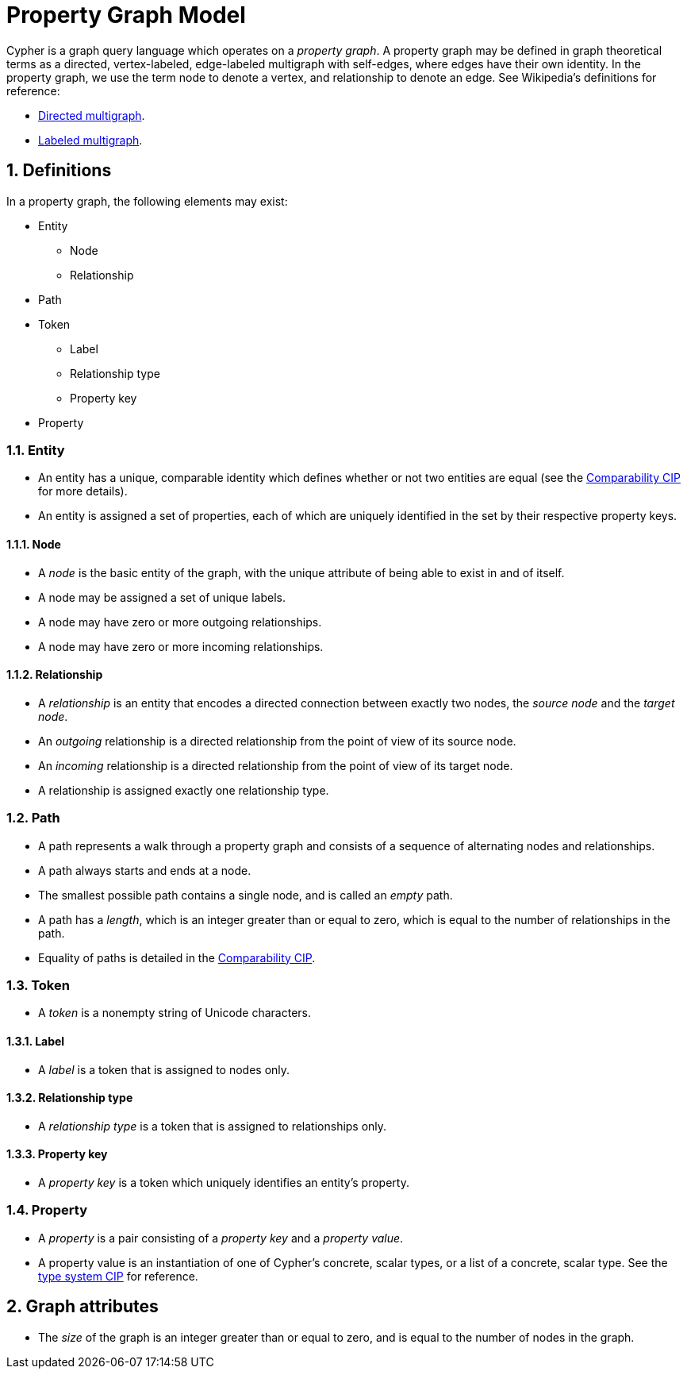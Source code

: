 :numbered:

[[pgm-property-graph-model]]
= Property Graph Model
ifdef::env-github,env-browser[:outfilesuffix: .adoc]

Cypher is a graph query language which operates on a _property graph_.
A property graph may be defined in graph theoretical terms as a directed, vertex-labeled, edge-labeled multigraph with self-edges, where edges have their own identity.
In the property graph, we use the term node to denote a vertex, and relationship to denote an edge.
See Wikipedia's definitions for reference:

- link:https://en.wikipedia.org/wiki/Multigraph#Directed_multigraph_.28edges_with_own_identity.29[Directed multigraph].
- link:https://en.wikipedia.org/wiki/Multigraph#Labeling[Labeled multigraph].


[[pgm-definitions]]
== Definitions

In a property graph, the following elements may exist:

* Entity
** Node
** Relationship
* Path
* Token
** Label
** Relationship type
** Property key
* Property


[[pgm-definitions-entity]]
=== Entity

- An entity has a unique, comparable identity which defines whether or not two entities are equal (see the link:../cip/1.accepted/CIP2016-06-14-Define-comparability-and-equality-as-well-as-orderability-and-equivalence{outfilesuffix}#322-comparability[Comparability CIP] for more details).
- An entity is assigned a set of properties, each of which are uniquely identified in the set by their respective property keys.


[[pgm-definitions-node]]
==== Node

- A _node_ is the basic entity of the graph, with the unique attribute of being able to exist in and of itself.
- A node may be assigned a set of unique labels.
- A node may have zero or more outgoing relationships.
- A node may have zero or more incoming relationships.


[[pgm-definitions-relationship]]
==== Relationship

- A _relationship_ is an entity that encodes a directed connection between exactly two nodes, the _source node_ and the _target node_.
- An _outgoing_ relationship is a directed relationship from the point of view of its source node.
- An _incoming_ relationship is a directed relationship from the point of view of its target node.
- A relationship is assigned exactly one relationship type.


[[pgm-definitions-path]]
=== Path

- A path represents a walk through a property graph and consists of a sequence of alternating nodes and relationships.
- A path always starts and ends at a node.
- The smallest possible path contains a single node, and is called an _empty_ path.
- A path has a _length_, which is an integer greater than or equal to zero, which is equal to the number of relationships in the path.
- Equality of paths is detailed in the link:../cip/1.accepted/CIP2016-06-14-Define-comparability-and-equality-as-well-as-orderability-and-equivalence{outfilesuffix}#322-comparability[Comparability CIP].


[[pgm-definitions-token]]
=== Token

- A _token_ is a nonempty string of Unicode characters.


[[pgm-definitions-label]]
==== Label

- A _label_ is a token that is assigned to nodes only.


[[pgm-definitions-relationship-type]]
==== Relationship type

- A _relationship type_ is a token that is assigned to relationships only.


[[pgm-definitions-property-key]]
==== Property key

- A _property key_ is a token which uniquely identifies an entity's property.


[[pgm-definitions-property]]
=== Property

- A _property_ is a pair consisting of a _property key_ and a _property value_.
- A property value is an instantiation of one of Cypher's concrete, scalar types, or a list of a concrete, scalar type.
  See the link:../cip/1.accepted/CIP2015-09-16-public-type-system-type-annotation{outfilesuffix}#types-and-type-literal-syntax[type system CIP] for reference.


[[pgm-graph-attributes]]
== Graph attributes

- The _size_ of the graph is an integer greater than or equal to zero, and is equal to the number of nodes in the graph.

